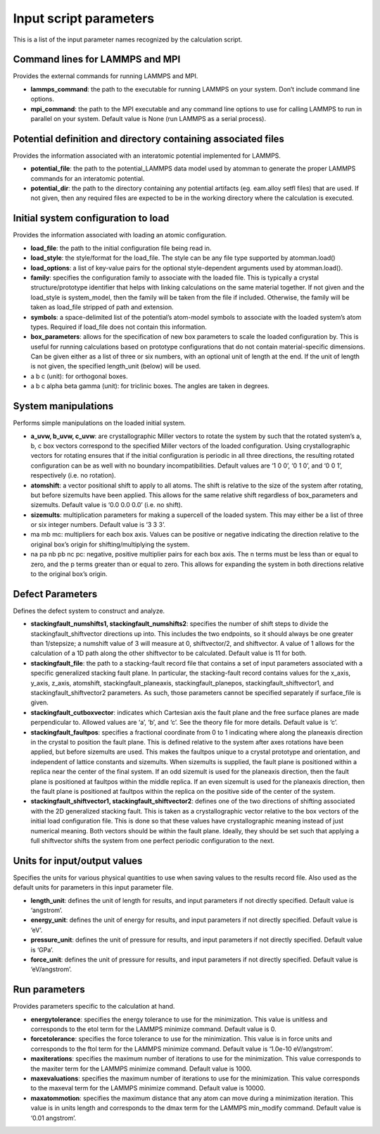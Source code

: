 
Input script parameters
***********************

This is a list of the input parameter names recognized by the
calculation script.


Command lines for LAMMPS and MPI
================================

Provides the external commands for running LAMMPS and MPI.

* **lammps_command**: the path to the executable for running LAMMPS on
  your system. Don’t include command line options.

* **mpi_command**: the path to the MPI executable and any command line
  options to use for calling LAMMPS to run in parallel on your system.
  Default value is None (run LAMMPS as a serial process).


Potential definition and directory containing associated files
==============================================================

Provides the information associated with an interatomic potential
implemented for LAMMPS.

* **potential_file**: the path to the potential_LAMMPS data model used
  by atomman to generate the proper LAMMPS commands for an interatomic
  potential.

* **potential_dir**: the path to the directory containing any
  potential artifacts (eg. eam.alloy setfl files) that are used. If
  not given, then any required files are expected to be in the working
  directory where the calculation is executed.


Initial system configuration to load
====================================

Provides the information associated with loading an atomic
configuration.

* **load_file**: the path to the initial configuration file being read
  in.

* **load_style**: the style/format for the load_file. The style can be
  any file type supported by atomman.load()

* **load_options**: a list of key-value pairs for the optional
  style-dependent arguments used by atomman.load().

* **family**: specifies the configuration family to associate with the
  loaded file. This is typically a crystal structure/prototype
  identifier that helps with linking calculations on the same material
  together. If not given and the load_style is system_model, then the
  family will be taken from the file if included. Otherwise, the
  family will be taken as load_file stripped of path and extension.

* **symbols**: a space-delimited list of the potential’s atom-model
  symbols to associate with the loaded system’s atom types. Required
  if load_file does not contain this information.

* **box_parameters**: allows for the specification of new box
  parameters to scale the loaded configuration by. This is useful for
  running calculations based on prototype configurations that do not
  contain material-specific dimensions. Can be given either as a list
  of three or six numbers, with an optional unit of length at the end.
  If the unit of length is not given, the specified length_unit
  (below) will be used.

* a b c (unit): for orthogonal boxes.

* a b c alpha beta gamma (unit): for triclinic boxes. The angles are
  taken in degrees.


System manipulations
====================

Performs simple manipulations on the loaded initial system.

* **a_uvw, b_uvw, c_uvw**: are crystallographic Miller vectors to
  rotate the system by such that the rotated system’s a, b, c box
  vectors correspond to the specified Miller vectors of the loaded
  configuration. Using crystallographic vectors for rotating ensures
  that if the initial configuration is periodic in all three
  directions, the resulting rotated configuration can be as well with
  no boundary incompatibilities. Default values are ‘1 0 0’, ‘0 1 0’,
  and ‘0 0 1’, respectively (i.e. no rotation).

* **atomshift**: a vector positional shift to apply to all atoms. The
  shift is relative to the size of the system after rotating, but
  before sizemults have been applied. This allows for the same
  relative shift regardless of box_parameters and sizemults. Default
  value is ‘0.0 0.0 0.0’ (i.e. no shift).

* **sizemults**: multiplication parameters for making a supercell of
  the loaded system. This may either be a list of three or six integer
  numbers. Default value is ‘3 3 3’.

* ma mb mc: multipliers for each box axis. Values can be positive or
  negative indicating the direction relative to the original box’s
  origin for shifting/multiplying the system.

* na pa nb pb nc pc: negative, positive multiplier pairs for each box
  axis. The n terms must be less than or equal to zero, and the p
  terms greater than or equal to zero. This allows for expanding the
  system in both directions relative to the original box’s origin.


Defect Parameters
=================

Defines the defect system to construct and analyze.

* **stackingfault_numshifts1, stackingfault_numshifts2**: specifies
  the number of shift steps to divide the stackingfault_shiftvector
  directions up into. This includes the two endpoints, so it should
  always be one greater than 1/stepsize; a numshift value of 3 will
  measure at 0, shiftvector/2, and shiftvector. A value of 1 allows
  for the calculation of a 1D path along the other shiftvector to be
  calculated. Default value is 11 for both.

* **stackingfault_file**: the path to a stacking-fault record file
  that contains a set of input parameters associated with a specific
  generalized stacking fault plane. In particular, the stacking-fault
  record contains values for the x_axis, y_axis, z_axis, atomshift,
  stackingfault_planeaxis, stackingfault_planepos,
  stackingfault_shiftvector1, and stackingfault_shiftvector2
  parameters. As such, those parameters cannot be specified separately
  if surface_file is given.

* **stackingfault_cutboxvector**: indicates which Cartesian axis the
  fault plane and the free surface planes are made perpendicular to.
  Allowed values are ‘a’, ‘b’, and ‘c’. See the theory file for more
  details. Default value is ‘c’.

* **stackingfault_faultpos**: specifies a fractional coordinate from 0
  to 1 indicating where along the planeaxis direction in the crystal
  to position the fault plane. This is defined relative to the system
  after axes rotations have been applied, but before sizemults are
  used. This makes the faultpos unique to a crystal prototype and
  orientation, and independent of lattice constants and sizemults.
  When sizemults is supplied, the fault plane is positioned within a
  replica near the center of the final system. If an odd sizemult is
  used for the planeaxis direction, then the fault plane is positioned
  at faultpos within the middle replica. If an even sizemult is used
  for the planeaxis direction, then the fault plane is positioned at
  faultpos within the replica on the positive side of the center of
  the system.

* **stackingfault_shiftvector1, stackingfault_shiftvector2**: defines
  one of the two directions of shifting associated with the 2D
  generalized stacking fault. This is taken as a crystallographic
  vector relative to the box vectors of the initial load configuration
  file. This is done so that these values have crystallographic
  meaning instead of just numerical meaning. Both vectors should be
  within the fault plane. Ideally, they should be set such that
  applying a full shiftvector shifts the system from one perfect
  periodic configuration to the next.


Units for input/output values
=============================

Specifies the units for various physical quantities to use when saving
values to the results record file. Also used as the default units for
parameters in this input parameter file.

* **length_unit**: defines the unit of length for results, and input
  parameters if not directly specified. Default value is ‘angstrom’.

* **energy_unit**: defines the unit of energy for results, and input
  parameters if not directly specified. Default value is ‘eV’.

* **pressure_unit**: defines the unit of pressure for results, and
  input parameters if not directly specified. Default value is ‘GPa’.

* **force_unit**: defines the unit of pressure for results, and input
  parameters if not directly specified. Default value is
  ‘eV/angstrom’.


Run parameters
==============

Provides parameters specific to the calculation at hand.

* **energytolerance**: specifies the energy tolerance to use for the
  minimization. This value is unitless and corresponds to the etol
  term for the LAMMPS minimize command. Default value is 0.

* **forcetolerance**: specifies the force tolerance to use for the
  minimization. This value is in force units and corresponds to the
  ftol term for the LAMMPS minimize command. Default value is ‘1.0e-10
  eV/angstrom’.

* **maxiterations**: specifies the maximum number of iterations to use
  for the minimization. This value corresponds to the maxiter term for
  the LAMMPS minimize command. Default value is 1000.

* **maxevaluations**: specifies the maximum number of iterations to
  use for the minimization. This value corresponds to the maxeval term
  for the LAMMPS minimize command. Default value is 10000.

* **maxatommotion**: specifies the maximum distance that any atom can
  move during a minimization iteration. This value is in units length
  and corresponds to the dmax term for the LAMMPS min_modify command.
  Default value is ‘0.01 angstrom’.
